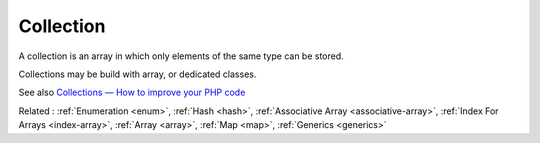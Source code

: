 .. _collection:

Collection
----------

A сollection is an array in which only elements of the same type can be stored.

Collections may be build with array, or dedicated classes. 

See also `Collections — How to improve your PHP code <https://medium.com/@pogulailo/collections-how-to-improve-your-php-code-fd319ee52e13>`_

Related : :ref:`Enumeration <enum>`, :ref:`Hash <hash>`, :ref:`Associative Array <associative-array>`, :ref:`Index For Arrays <index-array>`, :ref:`Array <array>`, :ref:`Map <map>`, :ref:`Generics <generics>`
